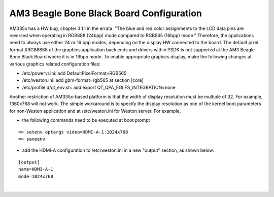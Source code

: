 ..
    This subsection includes content specific to AM3 Beagle Bone Black board


AM3 Beagle Bone Black Board Configuration
=========================================

AM335x has a HW bug, chapter 3.1.1 in the errata: "The blue and red
color assignments to the LCD data pins are reversed when operating in
RGB888 (24bpp) mode compared to RGB565 (16bpp) mode." Therefore, the
applications need to always use either 24 or 16 bpp modes, depending on
the display HW connected to the board. The default pixel format XRGB8888
of the graphics application back ends and drivers within PSDK is not
supported at the AM3 Beagle Bone Black Board where it is in 16bpp mode.
To enable appropriate graphics display, make the following changes at
various graphics related configuration files:

-  /etc/powervr.ini: add DefaultPixelFormat=RGB565
-  /etc/weston.ini: add gbm-format=rgb565 at section [core]
-  /etc/profile.d/qt\_env.sh: add export
   QT\_QPA\_EGLFS\_INTEGRATION=none

Another restriction of AM335x-based platform is that the width of
display resolution must be multiple of 32. For example, 1360x768 will
not work. The simple workaround is to specify the display resolution as
one of the kernel boot parameters for non-Weston application and at
/etc/weston.ini for Weston server. For example,

-  the following commands need to be executed at boot prompt

::

    => setenv optargs video=HDMI-A-1:1024x768
    => saveenv

-  add the HDMI-A configuration to /etc/weston.ini in a new "output"
   section, as shown below:

::

    [output]
    name=HDMI-A-1
    mode=1024x768

| 
